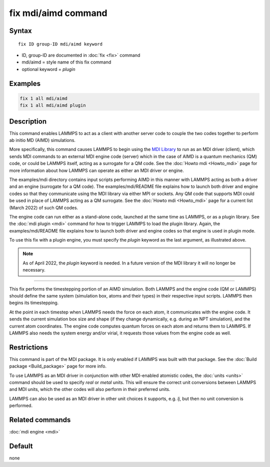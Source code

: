 .. index:: fix mdi/aimd

fix mdi/aimd command
======================

Syntax
""""""

.. parsed-literal::

   fix ID group-ID mdi/aimd keyword

* ID, group-ID are documented in :doc:`fix <fix>` command
* mdi/aimd = style name of this fix command
* optional keyword = *plugin*

Examples
""""""""

.. code-block:: LAMMPS

   fix 1 all mdi/aimd
   fix 1 all mdi/aimd plugin

Description
"""""""""""

This command enables LAMMPS to act as a client with another server
code to couple the two codes together to perform ab initio MD (AIMD)
simulations.

More specifically, this command causes LAMMPS to begin using the `MDI
Library <https://molssi-mdi.github.io/MDI_Library/html/index.html>`_
to run as an MDI driver (client), which sends MDI commands to an
external MDI engine code (server) which in the case of AIMD is a
quantum mechanics (QM) code, or could be LAMMPS itself, acting as a
surrogate for a QM code.  See the :doc:`Howto mdi <Howto_mdi>` page
for more information about how LAMMPS can operate as either an MDI
driver or engine.

The examples/mdi directory contains input scripts performing AIMD in
this manner with LAMMPS acting as both a driver and an engine
(surrogate for a QM code).  The examples/mdi/README file explains how
to launch both driver and engine codes so that they communicate using
the MDI library via either MPI or sockets.  Any QM code that supports
MDI could be used in place of LAMMPS acting as a QM surrogate.  See
the :doc:`Howto mdi <Howto_mdi>` page for a current list (March 2022)
of such QM codes.

The engine code can run either as a stand-alone code, launched at the
same time as LAMMPS, or as a plugin library.  See the :doc:`mdi plugin
<mdi>` command for how to trigger LAMMPS to load the plugin library.
Again, the examples/mdi/README file explains how to launch both driver
and engine codes so that engine is used in plugin mode.

To use this fix with a plugin engine, you must specify the
*plugin* keyword as the last argument, as illustrated above.

.. note::

   As of April 2022, the *plugin* keyword is needed.  In a future
   version of the MDI library it will no longer be necessary.

----------

This fix performs the timestepping portion of an AIMD simulation.
Both LAMMPS and the engine code (QM or LAMMPS) should define the same
system (simulation box, atoms and their types) in their respective
input scripts.  LAMMPS then begins its timestepping.

At the point in each timestep when LAMMPS needs the force on each
atom, it communicates with the engine code.  It sends the current
simulation box size and shape (if they change dynamically, e.g. during
an NPT simulation), and the current atom coordinates.  The engine code
computes quantum forces on each atom and returns them to LAMMPS.  If
LAMMPS also needs the system energy and/or virial, it requests those
values from the engine code as well.

Restrictions
""""""""""""

This command is part of the MDI package.  It is only enabled if
LAMMPS was built with that package.  See the :doc:`Build package
<Build_package>` page for more info.

To use LAMMPS as an MDI driver in conjunction with other MDI-enabled
atomistic codes, the :doc:`units <units>` command should be used to
specify *real* or *metal* units.  This will ensure the correct unit
conversions between LAMMPS and MDI units, which the other codes will
also perform in their preferred units.

LAMMPS can also be used as an MDI driver in other unit choices it
supports, e.g. *lj*, but then no unit conversion is performed.

Related commands
""""""""""""""""

:doc:`mdi engine <mdi>`

Default
"""""""

none
